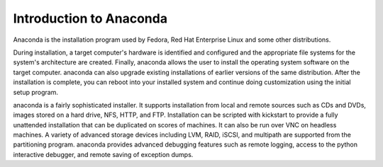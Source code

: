 Introduction to Anaconda
========================

Anaconda is the installation program used by Fedora, Red Hat Enterprise Linux
and some other distributions.

During installation, a target computer's hardware is identified and configured
and the appropriate file systems for the system's architecture are created.
Finally, anaconda allows the user to install the operating system software on
the target computer. anaconda can also upgrade existing installations of
earlier versions of the same distribution. After the installation is complete,
you can reboot into your installed system and continue doing customization
using the initial setup program.

anaconda is a fairly sophisticated installer. It supports installation from
local and remote sources such as CDs and DVDs, images stored on a hard drive,
NFS, HTTP, and FTP. Installation can be scripted with kickstart to provide a
fully unattended installation that can be duplicated on scores of machines. It
can also be run over VNC on headless machines. A variety of advanced storage
devices including LVM, RAID, iSCSI, and multipath are supported from the
partitioning program. anaconda provides advanced debugging features such as
remote logging, access to the python interactive debugger, and remote saving of
exception dumps.

